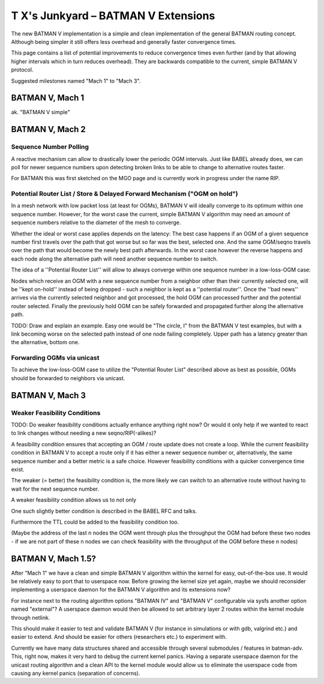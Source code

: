 T X's Junkyard – BATMAN V Extensions
====================================

The new BATMAN V implementation is a simple and clean implementation of
the general BATMAN routing concept. Although being simpler it still
offers less overhead and generally faster convergence times.

This page contains a list of potential improvements to reduce
convergence times even further (and by that allowing higher intervals
which in turn reduces overhead). They are backwards compatible to the
current, simple BATMAN V protocol.

Suggested milestones named "Mach 1" to "Mach 3".

BATMAN V, Mach 1
----------------

ak. "BATMAN V simple"

BATMAN V, Mach 2
----------------

Sequence Number Polling
~~~~~~~~~~~~~~~~~~~~~~~

A reactive mechanism can allow to drastically lower the periodic OGM
intervals. Just like BABEL already does, we can poll for newer sequence
numbers upon detecting broken links to be able to change to alternative
routes faster.

For BATMAN this was first sketched on the MGO page and is currently work
in progress under the name RIP.

Potential Router List / Store & Delayed Forward Mechanism ("OGM on hold")
~~~~~~~~~~~~~~~~~~~~~~~~~~~~~~~~~~~~~~~~~~~~~~~~~~~~~~~~~~~~~~~~~~~~~~~~~

In a mesh network with low packet loss (at least for OGMs), BATMAN V
will ideally converge to its optimum within one sequence number.
However, for the worst case the current, simple BATMAN V algorithm may
need an amount of sequence numbers relative to the diameter of the mesh
to converge.

Whether the ideal or worst case applies depends on the latency: The best
case happens if an OGM of a given sequence number first travels over the
path that got worse but so far was the best, selected one. And the same
OGM/seqno travels over the path that would become the newly best path
afterwards. In the worst case however the reverse happens and each node
along the alternative path will need another sequence number to switch.

The idea of a ''Potential Router List'' will allow to always converge
within one sequence number in a low-loss-OGM case:

Nodes which receive an OGM with a new sequence number from a neighbor
other than their currently selected one, will be ''kept on-hold''
instead of being dropped - such a neighbor is kept as a ''potential
router''. Once the ''bad news'' arrives via the currently selected
neighbor and got processed, the hold OGM can processed further and the
potential router selected. Finally the previously hold OGM can be safely
forwarded and propagated further along the alternative path.

TODO: Draw and explain an example. Easy one would be "The circle, I"
from the BATMAN V test examples, but with a link becoming worse on the
selected path instead of one node failing completely. Upper path has a
latency greater than the alternative, bottom one.

Forwarding OGMs via unicast
~~~~~~~~~~~~~~~~~~~~~~~~~~~

To achieve the low-loss-OGM case to utilize the "Potential Router List"
described above as best as possible, OGMs should be forwarded to
neighbors via unicast.

BATMAN V, Mach 3
----------------

Weaker Feasibility Conditions
~~~~~~~~~~~~~~~~~~~~~~~~~~~~~

TODO: Do weaker feasibility conditions actually enhance anything right
now? Or would it only help if we wanted to react to link changes without
needing a new seqno/RIP(-alikes)?

A feasibility condition ensures that accepting an OGM / route update
does not create a loop. While the current feasibility condition in
BATMAN V to accept a route only if it has either a newer sequence number
or, alternatively, the same sequence number and a better metric is a
safe choice. However feasibility conditions with a quicker convergence
time exist.

The weaker (= better) the feasibility condition is, the more likely we
can switch to an alternative route without having to wait for the next
sequence number.

A weaker feasibility condition allows us to not only

One such slightly better condition is described in the BABEL RFC and
talks.

Furthermore the TTL could be added to the feasibility condition too.

(Maybe the address of the last n nodes the OGM went through plus the
throughput the OGM had before these two nodes - if we are not part of
these n nodes we can check feasibility with the throughput of the OGM
before these n nodes)

BATMAN V, Mach 1.5?
-------------------

After "Mach 1" we have a clean and simple BATMAN V algorithm within the
kernel for easy, out-of-the-box use. It would be relatively easy to port
that to userspace now. Before growing the kernel size yet again, maybe
we should reconsider implementing a userspace daemon for the BATMAN V
algorithm and its extensions now?

For instance next to the routing algorithm options "BATMAN IV" and
"BATMAN V" configurable via sysfs another option named "external"? A
userspace daemon would then be allowed to set arbitrary layer 2 routes
within the kernel module through netlink.

This should make it easier to test and validate BATMAN V (for instance
in simulations or with gdb, valgrind etc.) and easier to extend. And
should be easier for others (researchers etc.) to experiment with.

Currently we have many data structures shared and accessible through
several submodules / features in batman-adv. This, right now, makes it
very hard to debug the current kernel panics. Having a separate
userspace daemon for the unicast routing algorithm and a clean API to
the kernel module would allow us to eliminate the userspace code from
causing any kernel panics (separation of concerns).
